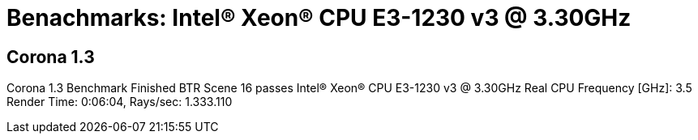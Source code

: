 |===
|===



= Benachmarks: Intel(R) Xeon(R) CPU E3-1230 v3 @ 3.30GHz

== Corona 1.3
Corona 1.3 Benchmark Finished
BTR Scene 16 passes
Intel(R) Xeon(R) CPU E3-1230 v3 @ 3.30GHz
 Real CPU Frequency [GHz]: 3.5
Render Time: 0:06:04, Rays/sec: 1.333.110

